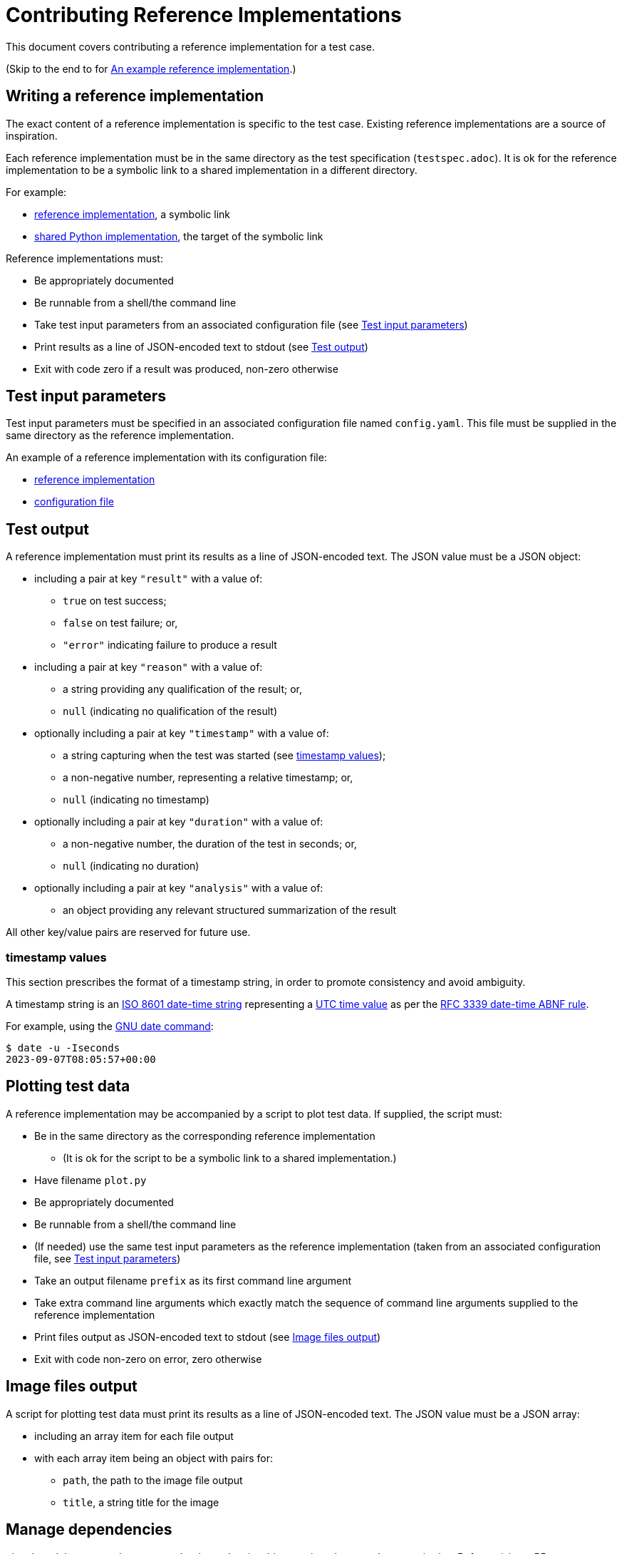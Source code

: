 = Contributing Reference Implementations

This document covers contributing a reference implementation for a test case.

(Skip to the end to for <<an-example>>.)

== Writing a reference implementation

The exact content of a reference implementation is specific to the test case.
Existing reference implementations are a source of inspiration.

Each reference implementation must be in the same directory as the test
specification (`testspec.adoc`). It is ok for the reference implementation to
be a symbolic link to a shared implementation in a different directory.

For example:

* https://github.com/redhat-partner-solutions/vse-sync-test/blob/main/tests/sync/G.8272/time-error-in-locked-mode/DPLL-to-PHC/PRTC-A/testimpl.py[reference implementation], a symbolic link
* https://github.com/redhat-partner-solutions/vse-sync-test/blob/main/tests/sync/G.8272/time-error-in-locked-mode/DPLL-to-PHC/testimpl.py[shared Python implementation], the target of the symbolic link

Reference implementations must:

* Be appropriately documented
* Be runnable from a shell/the command line
* Take test input parameters from an associated configuration file
  (see <<test-input-params>>)
* Print results as a line of JSON-encoded text to stdout
  (see <<test-output>>)
* Exit with code zero if a result was produced, non-zero otherwise

[[test-input-params]]
== Test input parameters

Test input parameters must be specified in an associated configuration file
named `config.yaml`. This file must be supplied in the same directory as the
reference implementation.

An example of a reference implementation with its configuration file:

* https://github.com/redhat-partner-solutions/vse-sync-test/blob/main/tests/sync/G.8272/time-error-in-locked-mode/DPLL-to-PHC/PRTC-A/testimpl.py[reference implementation]
* https://github.com/redhat-partner-solutions/vse-sync-test/blob/main/tests/sync/G.8272/time-error-in-locked-mode/DPLL-to-PHC/PRTC-A/config.yaml[configuration file]

[[test-output]]
== Test output

A reference implementation must print its results as a line of JSON-encoded text.
The JSON value must be a JSON object:

* including a pair at key `"result"` with a value of:
** `true` on test success;
** `false` on test failure; or,
** `"error"` indicating failure to produce a result
* including a pair at key `"reason"` with a value of:
** a string providing any qualification of the result; or,
** `null` (indicating no qualification of the result)
* optionally including a pair at key `"timestamp"` with a value of:
** a string capturing when the test was started (see <<timestamp>>);
** a non-negative number, representing a relative timestamp; or,
** `null` (indicating no timestamp)
* optionally including a pair at key `"duration"` with a value of:
** a non-negative number, the duration of the test in seconds; or,
** `null` (indicating no duration)
* optionally including a pair at key `"analysis"` with a value of:
** an object providing any relevant structured summarization of the result

All other key/value pairs are reserved for future use.

[[timestamp]]
=== timestamp values

This section prescribes the format of a timestamp string, in order to promote
consistency and avoid ambiguity.

A timestamp string is an
https://www.iso.org/iso-8601-date-and-time-format.html[ISO 8601 date-time string]
representing a
https://datatracker.ietf.org/doc/html/rfc3339#section-4.1[UTC time value]
as per the
https://datatracker.ietf.org/doc/html/rfc3339#section-5.6[RFC 3339 date-time ABNF rule].

For example, using the https://www.gnu.org/software/coreutils/date[GNU date command]:

    $ date -u -Iseconds
    2023-09-07T08:05:57+00:00

== Plotting test data

A reference implementation may be accompanied by a script to plot test data.
If supplied, the script must:

* Be in the same directory as the corresponding reference implementation
** (It is ok for the script to be a symbolic link to a shared implementation.)
* Have filename `plot.py`
* Be appropriately documented
* Be runnable from a shell/the command line
* (If needed) use the same test input parameters as the reference implementation
  (taken from an associated configuration file, see <<test-input-params>>)
* Take an output filename `prefix` as its first command line argument
* Take extra command line arguments which exactly match the sequence of
  command line arguments supplied to the reference implementation
* Print files output as JSON-encoded text to stdout
  (see <<image-files-output>>)
* Exit with code non-zero on error, zero otherwise

[[image-files-output]]
== Image files output

A script for plotting test data must print its results as a line of JSON-encoded
text. The JSON value must be a JSON array:

* including an array item for each file output
* with each array item being an object with pairs for:
** `path`, the path to the image file output
** `title`, a string title for the image

== Manage dependencies

git submodules are used to manage the dependencies this repository has on other
repositories. Before raising a PR, ensure you have tested with the submodule
versions on this repository's `main` branch.

To pull the latest changes present in dependent submodules:

[source,console]
$ git submodule update --init --recursive

== Publishing a reference implementation

A reference implememtation is considered (publicly) published when the
following conditions become true for the first time:

* The corresponding test specification is published
  (see link:./CONTRIBUTING_TESTSPEC.adoc#publish-test-spec[Publishing a test specification])
* The reference implementation is on the `main` branch of this repository

== Changing a reference implementation

Once published, a reference implementation is closed to modification.

(Conceptually, a published reference implementation can be "changed" by
providing a new version of it with a new version of the test specification.
How new versions of a test are to be handled is not yet defined.)

Changes to _unpublished_ reference implementations can be accepted.

== Submitting a PR

In addition to common good PR hygiene practices, a PR containing reference
implementations must satisfy the following:

* The PR must provide sufficient context for it to be reviewed as a single unit
* The PR must contain a coherent set of new and changed test cases
* No changes to published tests
* Each reference implementation must be in the same directory as the test
  specification (`testspec.adoc`) for the test case
* Each reference implementation must have an associated configuration file
  `config.yaml` in the same directory defining test input parameters
* Each reference implementation must provide example data files demonstrating
  test success
* Each reference implementation must provide example data files demonstrating
  test failure

Each reference implementation should ideally follow consistent practices with
existing similar reference implementations (by language, type of test, ...)

[[an-example]]
== An example reference implementation

The example demonstrated here is this
https://github.com/redhat-partner-solutions/vse-sync-test/blob/main/tests/sync/G.8272/time-error-in-locked-mode/1PPS-to-DPLL/PRTC-A/testimpl.py[reference implementation]
(which is actually a symbolic link to this
https://github.com/redhat-partner-solutions/vse-sync-test/blob/main/tests/sync/G.8272/time-error-in-locked-mode/1PPS-to-DPLL/testimpl.py[shared Python implementation]).

This reference implementation takes lines of JSON data as input. This is an
example of data produced by a collector such as
https://github.com/redhat-partner-solutions/vse-sync-collection-tools[vse-sync-collection-tools].
Alternatively your reference implementation could use system log files, for
example those produced by `linux-ptp-daemon`.

(In all cases, it is the reference implementation's responsibility to ensure it
parses and handles its input data correctly.)

Example log files for test success and failure are provided alongside the test
cases:

* https://github.com/redhat-partner-solutions/vse-sync-test/blob/main/tests/sync/G.8272/time-error-in-locked-mode/1PPS-to-DPLL/examples/dpll-PRTCA-accept.dat[test success for PRTC-A only]
* https://github.com/redhat-partner-solutions/vse-sync-test/blob/main/tests/sync/G.8272/time-error-in-locked-mode/1PPS-to-DPLL/examples/dpll-reject.dat[test failure]

The following demonstrates test success with this reference implementation:

[source,console]
$ cd tests/sync/G.8272/time-error-in-locked-mode/1PPS-to-DPLL/PRTC-A
$ PPATH=../../../../../../vse-sync-pp/src
$ PYTHONPATH=$PPATH python3 testimpl.py  ../examples/dpll-PRTCA-accept.dat
{"result": true, "reason": null, "analysis": {"duration": 2458.27, "terror": {"units": "ns", "min": -5.14, "max": 5.58, "range": 10.72, "mean": -0.001, "stddev": 2.453, "variance": 6.016}}}

The following demonstrates test failure with the same reference implementation
but different data:

[source,console]
$ cd tests/sync/G.8272/time-error-in-locked-mode/1PPS-to-DPLL/PRTC-A
$ PPATH=../../../../../../vse-sync-pp/src
$ PYTHONPATH=$PPATH python3 testimpl.py  ../examples/dpll-reject.dat
{"result": false, "reason": "short test duration", "analysis": {"duration": 475.7922967, "terror": {"units": "ns", "min": -3.49, "max": 5.84, "range": 9.33, "mean": 0.03, "stddev": 2.342, "variance": 5.486}}}

